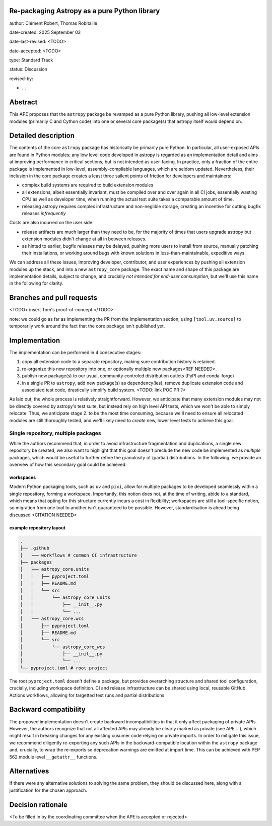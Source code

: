 Re-packaging Astropy as a pure Python library
=============================================

author: Clément Robert, Thomas Robitaille

date-created: 2025 September 03

date-last-revised: <TODO>

date-accepted: <TODO>

type: Standard Track

status: Discussion

revised-by:

* ...


Abstract
========

This APE proposes that the ``astropy`` package be revamped as a pure Python
library, pushing all low-level extension modules (primarily C and Cython code)
into one or several core package(s) that astropy itself would depend on.


Detailed description
====================

The contents of the core ``astropy`` package has historically be primarily pure
Python. In particular, all user-exposed APIs are found in Python modules; any
low level code developed in astropy is regarded as an implementation detail and
aims at improving performance in critical sections, but is not intended as
user-facing. In practice, only a fraction of the entire package is implemented
in low-level, assembly-compilable languages, which are seldom updated.
Nevertheless, their inclusion in the core package creates a least three sailent
points of friction for developers and maintainers:

* complex build systems are required to build extension modules
* all extensions, albeit essentially invariant, must be compiled over and over
  again in all CI jobs, essentially wasting CPU as well as developer time, when
  running the actual test suite takes a comparable amount of time.
* releasing astropy requires complex infrastructure and non-neglible storage,
  creating an incentive for cutting bugfix releases *infrequently*

Costs are also incurred on the user side:

* release artifacts are much larger than they need to be, for the majority of
  times that users upgrade astropy but extension modules didn't change at all in
  between releases.
* as hinted to earlier, bugfix releases may be delayed, pushing more users to
  install from source, manually patching their installations, or working around
  bugs with known solutions in less-than-maintainable, expeditive ways.

We can address all these issues, improving developer, contributor, and user
experiences by pushing all extension modules up the stack, and into a new
``astropy_core`` package. The exact name and shape of this package are
implementation details, subject to change, and crucially *not intended for
end-user consumption*, but we'll use this name in the following for clarity.


Branches and pull requests
==========================

<TODO>
insert Tom's proof-of-concept
</TODO>

note: we could go as far as implementing the PR from the Implementation section,
using ``[tool.uv.source]`` to temporarily work around the fact that the core
package isn't published yet.


Implementation
==============

The implementation can be performed in 4 consecutive stages:

1. copy all extension code to a separate repository, making sure contribution
   history is retained.
2. re-organize this new repository into one, or optionally multiple new
   packages<REF NEEDED>.
3. publish new package(s) to our usual, community controled distribution outlets
   (PyPI and conda-forge)
4. in a single PR to ``astropy``, add new package(s) as dependency(ies), remove
   duplicate extension code and associated test code, drastically simplify build
   system. <TODO: link POC PR ?>

As laid out, the whole process is relatively straightforward. However, we
anticipate that many extension modules may not be directly covered by astropy's
test suite, but instead rely on high level API tests, which we won't be able to
simply relocate. Thus, we anticipate stage 2. to be the most time consuming,
because we'll need to ensure all relocated modules are still thoroughly tested,
and we'll likely need to *create* new, lower level tests to achieve this goal.

Single repository, multiple packages
------------------------------------

While the authors recommend that, in order to avoid infrastructure fragmentation
and duplications, a single new repository be created, we also want to highlight
that this goal doesn't preclude the new code be implemented as *multiple*
packages, which would be useful to further refine the granulosity of (partial)
distributions. In the following, we provide an overview of how this secondary
goal could be achieved.

workspaces
^^^^^^^^^^

Modern Python packaging tools, such as ``uv`` and ``pixi``, allow for multiple
packages to be developed seamlessly within a single repository, forming a workspace.
Importantly, this notion does not, at the time of writing, abide to a standard,
which means that opting for this structure currently incurs a cost in flexibility;
workspaces are still a tool-specific notion, so migration from one tool to another
isn't guaranteed to be possible. However, standardisation is alread being discussed
<CITATION NEEDED>


example repository layout
^^^^^^^^^^^^^^^^^^^^^^^^^

.. code-block:: shell

  .
  ├── .github
  │   └── workflows # common CI infrastructure
  ├── packages
  │   ├── astropy_core.units
  │   │   ├── pyproject.toml
  │   │   ├── README.md
  │   │   └── src
  │   │       └── astropy_core_units
  │   │           ├── __init__.py
  │   │           └── ...
  │   └── astropy_core.wcs
  │       ├── pyproject.toml
  │       ├── README.md
  │       └── src
  │           └── astropy_core_wcs
  │               ├── __init__.py
  │               └── ...
  └── pyproject.toml # root project

The root ``pyproject.toml`` doesn't define a package, but provides overarching
structure and shared tool configuration, crucially, including workspace
definition. CI and release infrastructure can be shared using local, reusable
GitHub Actions workflows, allowing for targetted test runs and partial
distributions.


Backward compatibility
======================

The proposed implementation doesn't create backward incompatibilities in that it
only affect packaging of private APIs. However, the authors recognize that not
all affected APIs may already be clearly marked as private (see APE ...), which
might result in breaking changes for any existing cusumer code relying on
private imports. In order to mitigate this issue, we recommend diligently
re-exporting any such APIs in the backward-compatible location within the
``astropy`` package and, crucially, to wrap the re-exports so deprecation
warnings are emitted at import time. This can be achieved with PEP 562 module
level ``__getattr__`` functions.

Alternatives
============

If there were any alternative solutions to solving the same problem, they should
be discussed here, along with a justification for the chosen approach.


Decision rationale
==================

<To be filled in by the coordinating committee when the APE is accepted or rejected>

